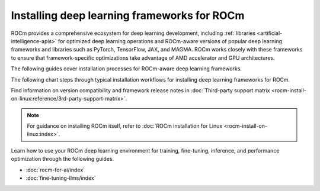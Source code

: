 .. meta::
   :description: How to install deep learning frameworks for ROCm
   :keywords: deep learning, frameworks, ROCm, install, PyTorch, TensorFlow, JAX, MAGMA, DeepSpeed, ML, AI

********************************************
Installing deep learning frameworks for ROCm
********************************************

ROCm provides a comprehensive ecosystem for deep learning development, including
:ref:`libraries <artificial-intelligence-apis>` for optimized deep learning operations and ROCm-aware versions of popular
deep learning frameworks and libraries such as PyTorch, TensorFlow, JAX, and MAGMA. ROCm works closely with these
frameworks to ensure that framework-specific optimizations take advantage of AMD accelerator and GPU architectures.

The following guides cover installation processes for ROCm-aware deep learning frameworks.

.. grid::

   .. grid-item::
      :columns: 3

      :doc:`PyTorch for ROCm <rocm-install-on-linux:how-to/3rd-party/pytorch-install>`

   .. grid-item::
      :columns: 3

      :doc:`TensorFlow for ROCm <rocm-install-on-linux:how-to/3rd-party/tensorflow-install>`

   .. grid-item::
      :columns: 3

   .. grid-item::
      :columns: 3

   .. grid-item::
      :columns: 3

      :doc:`JAX for ROCm <rocm-install-on-linux:how-to/3rd-party/jax-install>`

   .. grid-item::
      :columns: 3

      :doc:`MAGMA for ROCm <rocm-install-on-linux:how-to/3rd-party/magma-install>`

   .. grid-item::
      :columns: 3

   .. grid-item::
      :columns: 3

The following chart steps through typical installation workflows for installing deep learning frameworks for ROCm.

.. image:: ../data/how-to/framework_install_2024_05_23.png
   :alt: Flowchart for installing ROCm-aware machine learning frameworks
   :align: center

Find information on version compatibility and framework release notes in :doc:`Third-party support matrix
<rocm-install-on-linux:reference/3rd-party-support-matrix>`.

.. note::

   For guidance on installing ROCm itself, refer to :doc:`ROCm installation for Linux <rocm-install-on-linux:index>`.

Learn how to use your ROCm deep learning environment for training, fine-tuning, inference, and performance optimization
through the following guides.

* :doc:`rocm-for-ai/index`

* :doc:`fine-tuning-llms/index`
